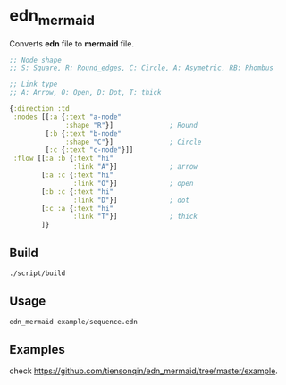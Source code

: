 * edn_mermaid
  Converts *edn* file to *mermaid* file.

  #+BEGIN_SRC clojure
    ;; Node shape
    ;; S: Square, R: Round_edges, C: Circle, A: Asymetric, RB: Rhombus

    ;; Link type
    ;; A: Arrow, O: Open, D: Dot, T: thick

    {:direction :td
     :nodes [[:a {:text "a-node"
                  :shape "R"}]              ; Round
             [:b {:text "b-node"
                  :shape "C"}]              ; Circle
             [:c {:text "c-node"}]]
     :flow [[:a :b {:text "hi"
                    :link "A"}]             ; arrow
            [:a :c {:text "hi"
                    :link "O"}]             ; open
            [:b :c {:text "hi"
                    :link "D"}]             ; dot
            [:c :a {:text "hi"
                    :link "T"}]             ; thick
            ]}
  #+END_SRC

** Build
   #+BEGIN_SRC sh
     ./script/build
   #+END_SRC

** Usage
   #+BEGIN_SRC sh
     edn_mermaid example/sequence.edn
   #+END_SRC

** Examples
   check https://github.com/tiensonqin/edn_mermaid/tree/master/example.
